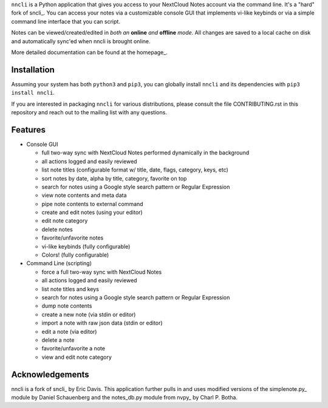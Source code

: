 ``nncli`` is a Python application that gives you access to your NextCloud
Notes account via the command line. It's a "hard" fork of
sncli_. You can access your notes via
a customizable console GUI that implements vi-like keybinds or via a
simple command line interface that you can script.

Notes can be viewed/created/edited in *both an* **online** *and*
**offline** *mode*. All changes are saved to a local cache on disk and
automatically sync'ed when nncli is brought online.

More detailed documentation can be found at the homepage_.

Installation
------------

Assuming your system has both ``python3`` and ``pip3``, you can
globally install ``nncli`` and its dependencies with ``pip3 install
nncli``.

If you are interested in packaging ``nncli`` for various
distributions, please consult the file CONTRIBUTING.rst in this
repository and reach out to the mailing list with any questions.

Features
--------

- Console GUI

  - full two-way sync with NextCloud Notes performed dynamically in the
    background
  - all actions logged and easily reviewed
  - list note titles (configurable format w/ title, date, flags, category,
    keys, etc)
  - sort notes by date, alpha by title, category, favorite on top
  - search for notes using a Google style search pattern or Regular
    Expression
  - view note contents and meta data
  - pipe note contents to external command
  - create and edit notes (using your editor)
  - edit note category
  - delete notes
  - favorite/unfavorite notes
  - vi-like keybinds (fully configurable)
  - Colors! (fully configurable)

- Command Line (scripting)

  - force a full two-way sync with NextCloud Notes
  - all actions logged and easily reviewed
  - list note titles and keys
  - search for notes using a Google style search pattern or Regular
    Expression
  - dump note contents
  - create a new note (via stdin or editor)
  - import a note with raw json data (stdin or editor)
  - edit a note (via editor)
  - delete a note
  - favorite/unfavorite a note
  - view and edit note category

Acknowledgements
----------------

nncli is a fork of sncli_ by Eric Davis. This application further pulls
in and uses modified versions of the simplenote.py_ module by Daniel
Schauenberg and the notes_db.py module from nvpy_ by Charl P. Botha.
